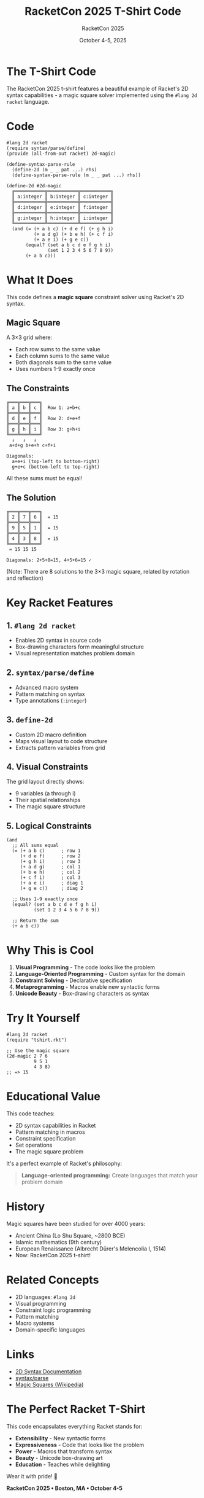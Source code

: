 #+TITLE: RacketCon 2025 T-Shirt Code
#+AUTHOR: RacketCon 2025
#+DATE: October 4-5, 2025

* The T-Shirt Code

The RacketCon 2025 t-shirt features a beautiful example of Racket's 2D syntax capabilities - a magic square solver implemented using the ~#lang 2d racket~ language.

* Code

#+begin_src racket
#lang 2d racket
(require syntax/parse/define)
(provide (all-from-out racket) 2d-magic)

(define-syntax-parse-rule
  (define-2d (m _ _ pat ...) rhs)
  (define-syntax-parse-rule (m _ _ pat ...) rhs))

(define-2d #2d-magic
  ╔═══════════╦═══════════╦═══════════╗
  ║ a:integer ║ b:integer ║ c:integer ║
  ╠═══════════╬═══════════╬═══════════╣
  ║ d:integer ║ e:integer ║ f:integer ║
  ╠═══════════╬═══════════╬═══════════╣
  ║ g:integer ║ h:integer ║ i:integer ║
  ╚═══════════╩═══════════╩═══════════╝
  (and (= (+ a b c) (+ d e f) (+ g h i)
          (+ a d g) (+ b e h) (+ c f i)
          (+ a e i) (+ g e c))
       (equal? (set a b c d e f g h i)
               (set 1 2 3 4 5 6 7 8 9))
       (+ a b c)))
#+end_src

* What It Does

This code defines a *magic square* constraint solver using Racket's 2D syntax.

** Magic Square
A 3×3 grid where:
- Each row sums to the same value
- Each column sums to the same value
- Both diagonals sum to the same value
- Uses numbers 1-9 exactly once

** The Constraints

#+begin_example
  ╔═══╦═══╦═══╗
  ║ a ║ b ║ c ║  Row 1: a+b+c
  ╠═══╬═══╬═══╣
  ║ d ║ e ║ f ║  Row 2: d+e+f
  ╠═══╬═══╬═══╣
  ║ g ║ h ║ i ║  Row 3: g+h+i
  ╚═══╩═══╩═══╝
    ↓   ↓   ↓
   a+d+g b+e+h c+f+i

  Diagonals:
    a+e+i (top-left to bottom-right)
    g+e+c (bottom-left to top-right)
#+end_example

All these sums must be equal!

** The Solution

#+begin_example
  ╔═══╦═══╦═══╗
  ║ 2 ║ 7 ║ 6 ║  = 15
  ╠═══╬═══╬═══╣
  ║ 9 ║ 5 ║ 1 ║  = 15
  ╠═══╬═══╬═══╣
  ║ 4 ║ 3 ║ 8 ║  = 15
  ╚═══╩═══╩═══╝
   = 15 15 15

  Diagonals: 2+5+8=15, 4+5+6=15 ✓
#+end_example

(Note: There are 8 solutions to the 3×3 magic square, related by rotation and reflection)

* Key Racket Features

** 1. ~#lang 2d racket~
- Enables 2D syntax in source code
- Box-drawing characters form meaningful structure
- Visual representation matches problem domain

** 2. ~syntax/parse/define~
- Advanced macro system
- Pattern matching on syntax
- Type annotations (~:integer~)

** 3. ~define-2d~
- Custom 2D macro definition
- Maps visual layout to code structure
- Extracts pattern variables from grid

** 4. Visual Constraints
The grid layout directly shows:
- 9 variables (a through i)
- Their spatial relationships
- The magic square structure

** 5. Logical Constraints
#+begin_src racket
(and
  ;; All sums equal
  (= (+ a b c)      ; row 1
     (+ d e f)      ; row 2
     (+ g h i)      ; row 3
     (+ a d g)      ; col 1
     (+ b e h)      ; col 2
     (+ c f i)      ; col 3
     (+ a e i)      ; diag 1
     (+ g e c))     ; diag 2

  ;; Uses 1-9 exactly once
  (equal? (set a b c d e f g h i)
          (set 1 2 3 4 5 6 7 8 9))

  ;; Return the sum
  (+ a b c))
#+end_src

* Why This is Cool

1. *Visual Programming* - The code looks like the problem
2. *Language-Oriented Programming* - Custom syntax for the domain
3. *Constraint Solving* - Declarative specification
4. *Metaprogramming* - Macros enable new syntactic forms
5. *Unicode Beauty* - Box-drawing characters as syntax

* Try It Yourself

#+begin_src racket
#lang 2d racket
(require "tshirt.rkt")

;; Use the magic square
(2d-magic 2 7 6
          9 5 1
          4 3 8)
;; => 15
#+end_src

* Educational Value

This code teaches:
- 2D syntax capabilities in Racket
- Pattern matching in macros
- Constraint specification
- Set operations
- The magic square problem

It's a perfect example of Racket's philosophy:
#+begin_quote
*Language-oriented programming:* Create languages that match your problem domain
#+end_quote

* History

Magic squares have been studied for over 4000 years:
- Ancient China (Lo Shu Square, ~2800 BCE)
- Islamic mathematics (9th century)
- European Renaissance (Albrecht Dürer's Melencolia I, 1514)
- Now: RacketCon 2025 t-shirt!

* Related Concepts

- 2D languages: ~#lang 2d~
- Visual programming
- Constraint logic programming
- Pattern matching
- Macro systems
- Domain-specific languages

* Links

- [[https://docs.racket-lang.org/2d/][2D Syntax Documentation]]
- [[https://docs.racket-lang.org/syntax-parse/][syntax/parse]]
- [[https://en.wikipedia.org/wiki/Magic_square][Magic Squares (Wikipedia)]]

* The Perfect Racket T-Shirt

This code encapsulates everything Racket stands for:
- *Extensibility* - New syntactic forms
- *Expressiveness* - Code that looks like the problem
- *Power* - Macros that transform syntax
- *Beauty* - Unicode box-drawing art
- *Education* - Teaches while delighting

Wear it with pride! 🎉

#+begin_center
*RacketCon 2025 • Boston, MA • October 4-5*
#+end_center
